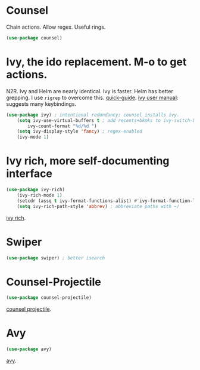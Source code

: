 * Counsel
 Chain actions. Allow regex. Useful rings.
#+begin_src emacs-lisp
(use-package counsel)
#+end_src
* Ivy, the ido replacement. M-o to get actions.
N2R. Ivy and Helm are nearly identical. Ivy is faster. Helm has better grepping. I use =rigrep= to overcome this.
[[https://writequit.org/denver-emacs/presentations/2017-04-11-ivy.html][quick-guide]]. [[https://writequit.org/denver-emacs/presentations/2017-04-11-ivy.html][ivy user manual]]: suggests many keybindings.
#+begin_src emacs-lisp
(use-package ivy) ; intentional redundancy; counsel installs ivy.
	(setq ivy-use-virtual-buffers t ; add recents+bkmks to ivy-switch-buffer
		ivy-count-format "%d/%d ")
	(setq ivy-display-style 'fancy) ; regex-enabled
	(ivy-mode 1)
#+end_src

* Ivy rich, more self-documenting interface
#+begin_src emacs-lisp
(use-package ivy-rich)
	(ivy-rich-mode 1)
	(setcdr (assq t ivy-format-functions-alist) #'ivy-format-function-line) ; formatting
	(setq ivy-rich-path-style 'abbrev) ; abbreviate paths with ~/
#+end_src
[[https://github.com/Yevgnen/ivy-rich][ivy rich]].

* Swiper
#+begin_src emacs-lisp
(use-package swiper) ; better isearch
#+end_src

* Counsel-Projectile
#+begin_src emacs-lisp
(use-package counsel-projectile)
#+end_src
[[https://github.com/ericdanan/counsel-projectile][counsel projectile]].

* Avy
#+begin_src emacs-lisp
(use-package avy)
#+end_src
[[https://github.com/abo-abo/avy][avy]].
